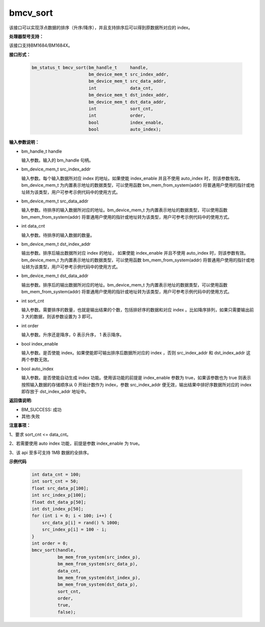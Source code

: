 bmcv_sort
=========

该接口可以实现浮点数据的排序（升序/降序），并且支持排序后可以得到原数据所对应的 index。

**处理器型号支持：**

该接口支持BM1684/BM1684X。


**接口形式：**

    .. code-block:: c

        bm_status_t bmcv_sort(bm_handle_t     handle,
                              bm_device_mem_t src_index_addr,
                              bm_device_mem_t src_data_addr,
                              int             data_cnt,
                              bm_device_mem_t dst_index_addr,
                              bm_device_mem_t dst_data_addr,
                              int             sort_cnt,
                              int             order,
                              bool            index_enable,
                              bool            auto_index);



**输入参数说明：**

* bm_handle_t handle

  输入参数。输入的 bm_handle 句柄。

* bm_device_mem_t  src_index_addr

  输入参数。每个输入数据所对应 index 的地址。如果使能 index_enable 并且不使用 auto_index 时，则该参数有效。bm_device_mem_t 为内置表示地址的数据类型，可以使用函数 bm_mem_from_system(addr) 将普通用户使用的指针或地址转为该类型，用户可参考示例代码中的使用方式。

* bm_device_mem_t  src_data_addr

  输入参数。待排序的输入数据所对应的地址。bm_device_mem_t 为内置表示地址的数据类型，可以使用函数 bm_mem_from_system(addr) 将普通用户使用的指针或地址转为该类型，用户可参考示例代码中的使用方式。

* int  data_cnt

  输入参数。待排序的输入数据的数量。

* bm_device_mem_t  dst_index_addr

  输出参数。排序后输出数据所对应 index 的地址， 如果使能 index_enable 并且不使用 auto_index 时，则该参数有效。bm_device_mem_t 为内置表示地址的数据类型，可以使用函数 bm_mem_from_system(addr) 将普通用户使用的指针或地址转为该类型，用户可参考示例代码中的使用方式。

* bm_device_mem_t  dst_data_addr

  输出参数。排序后的输出数据所对应的地址。bm_device_mem_t 为内置表示地址的数据类型，可以使用函数 bm_mem_from_system(addr) 将普通用户使用的指针或地址转为该类型，用户可参考示例代码中的使用方式。

* int  sort_cnt

  输入参数。需要排序的数量，也就是输出结果的个数，包括排好序的数据和对应 index 。比如降序排列，如果只需要输出前 3 大的数据，则该参数设置为 3 即可。

* int  order

  输入参数。升序还是降序，0 表示升序， 1 表示降序。

* bool  index_enable

  输入参数。是否使能 index。如果使能即可输出排序后数据所对应的 index ，否则 src_index_addr 和 dst_index_addr 这两个参数无效。

* bool  auto_index

  输入参数。是否使能自动生成 index 功能。使用该功能的前提是 index_enable 参数为 true，如果该参数也为 true 则表示按照输入数据的存储顺序从 0 开始计数作为 index，参数 src_index_addr 便无效，输出结果中排好序数据所对应的 index 即存放于 dst_index_addr 地址中。



**返回值说明:**

* BM_SUCCESS: 成功

* 其他:失败


**注意事项：**

1、要求 sort_cnt <= data_cnt。

2、若需要使用 auto index 功能，前提是参数 index_enable 为 true。

3、该 api 至多可支持 1MB 数据的全排序。


**示例代码**


    .. code-block:: c

         int data_cnt = 100;
         int sort_cnt = 50;
         float src_data_p[100];
         int src_index_p[100];
         float dst_data_p[50];
         int dst_index_p[50];
         for (int i = 0; i < 100; i++) {
             src_data_p[i] = rand() % 1000;
             src_index_p[i] = 100 - i;
         }
         int order = 0;
         bmcv_sort(handle,
                   bm_mem_from_system(src_index_p),
                   bm_mem_from_system(src_data_p),
                   data_cnt,
                   bm_mem_from_system(dst_index_p),
                   bm_mem_from_system(dst_data_p),
                   sort_cnt,
                   order,
                   true,
                   false);


